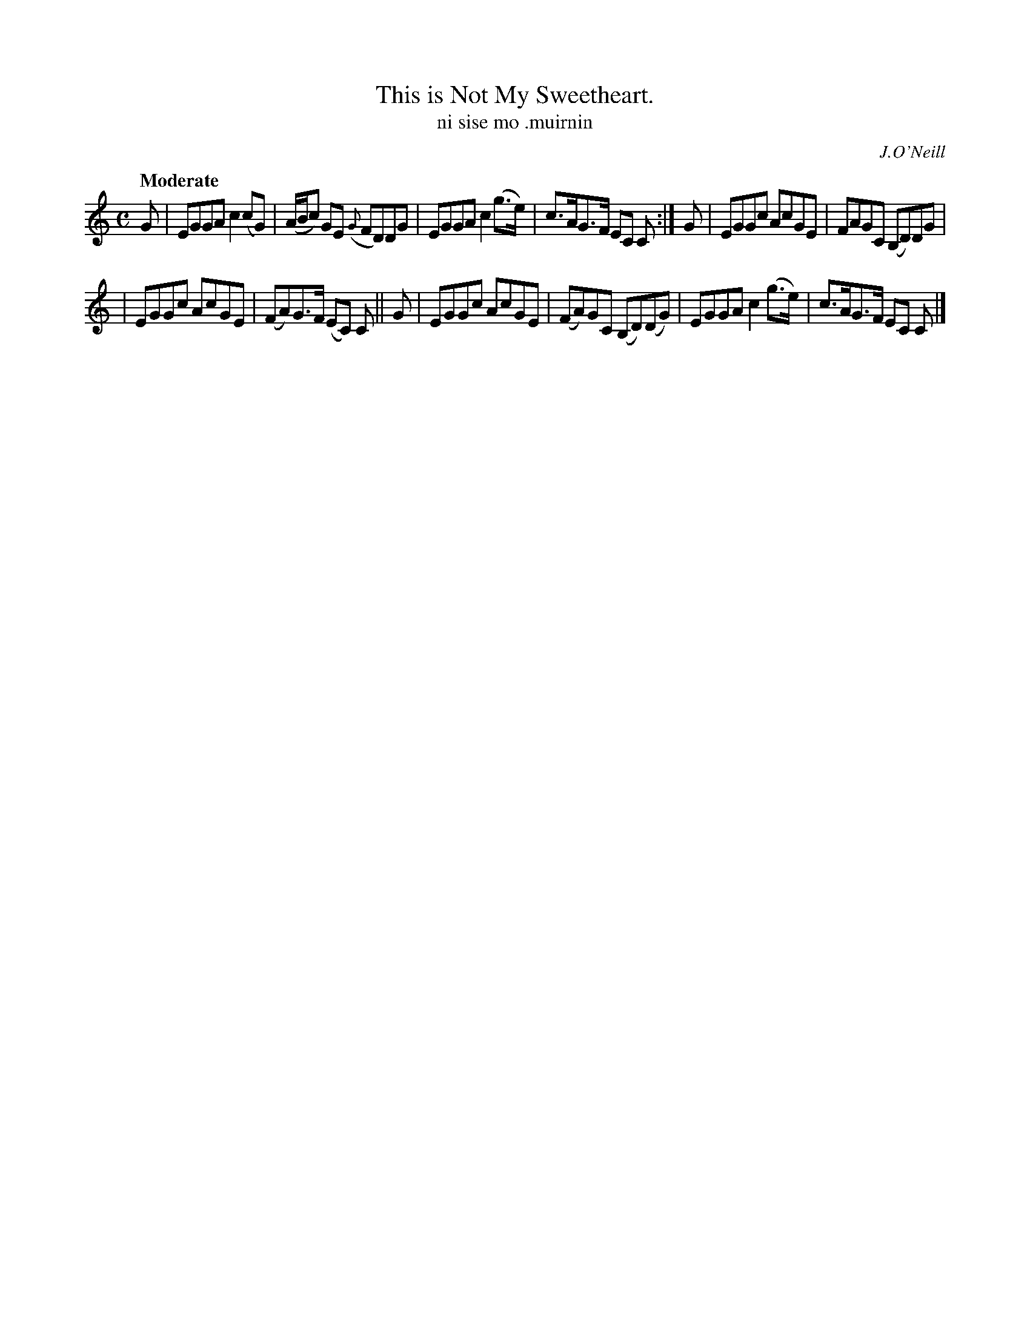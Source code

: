 X: 566
T: This is Not My Sweetheart.
T: ni sise mo \.muirnin
R: reel, air
%S: s:2 b:12(6+6)
B: O'Neill's 1850 #566
O: J.O'Neill
Z: J.B. Walsh walsh@math.ubc.ca
Z: Related to Scots reel High Road to Linton
Q: "Moderate"
M: C
L: 1/8
K: C
G | EGGA c2(cG) | (A/B/c) GE ({G}FD)DG | EGGA c2(g>e) | c>AG>F EC C :| G | EGGc AcGE | FAGC (B,D)DG |
| EGGc AcGE | (FA)G>F (EC) C || G | EGGc AcGE | (FA)GC (B,D)(DG) | EGGA c2(g>e) | c>AG>F EC C |]
